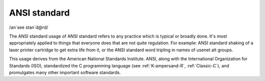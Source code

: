 .. _ANSI-standard:

============================================================
ANSI standard
============================================================

/an´see stan´d\@rd/

The ANSI standard usage of ANSI standard refers to any practice which is typical or broadly done.
It's most appropriately applied to things that everyone does that are not quite regulation.
For example: ANSI standard shaking of a laser printer cartridge to get extra life from it, or the ANSI standard word tripling in names of usenet alt groups.

This usage derives from the American National Standards Institute.
ANSI, along with the International Organization for Standards (ISO), standardized the C programming language (see :ref:`K-ampersand-R`\, :ref:`Classic-C`\), and promulgates many other important software standards.

